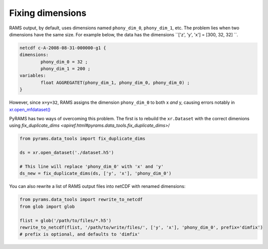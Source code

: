Fixing dimensions
=================
RAMS output, by default, uses dimensions named ``phony_dim_0``, ``phony_dim_1``, etc. The problem lies when two dimensions
have the same size. For example below, the data has the dimensions ``['z', 'y', 'x'] = [300, 32, 32]    ``. 

.. code-block:: 

    netcdf c-A-2008-08-31-000000-g1 {
    dimensions:
            phony_dim_0 = 32 ;
            phony_dim_1 = 200 ;
    variables:
            float AGGREGATET(phony_dim_1, phony_dim_0, phony_dim_0) ;
    }

However, since ``x=y=32``, RAMS assigns the dimension ``phony_dim_0`` to both x `and` y, causing errors notably in 
`xr.open_mfdataset() <http://xarray.pydata.org/en/stable/generated/xarray.open_mfdataset.html>`_

PyRAMS has two ways of overcoming this problem. The first is to rebuild the ``xr.Dataset`` with the correct dimenions 
using `fix_duplicate_dims <apiref.html#pyrams.data_tools.fix_duplicate_dims>`/


.. code-block:: python

    from pyrams.data_tools import fix_duplicate_dims

    ds = xr.open_dataset('./dataset.h5')

    # This line will replace 'phony_dim_0' with 'x' and 'y'
    ds_new = fix_duplicate_dims(ds, ['y', 'x'], 'phony_dim_0')


You can also rewrite a list of RAMS output files into netCDF with renamed dimensions:

.. code-block:: python

    from pyrams.data_tools import rewrite_to_netcdf
    from glob import glob

    flist = glob('/path/to/files/*.h5')
    rewrite_to_netcdf(flist, '/path/to/write/files/', ['y', 'x'], 'phony_dim_0', prefix='dimfix') 
    # prefix is optional, and defaults to 'dimfix'
